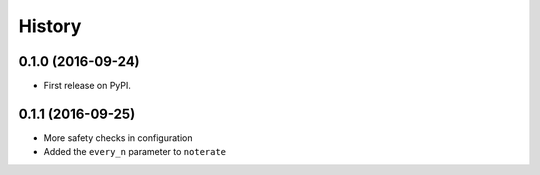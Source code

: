 =======
History
=======

0.1.0 (2016-09-24)
------------------

* First release on PyPI.

0.1.1 (2016-09-25)
------------------

* More safety checks in configuration
* Added the ``every_n`` parameter to ``noterate``
